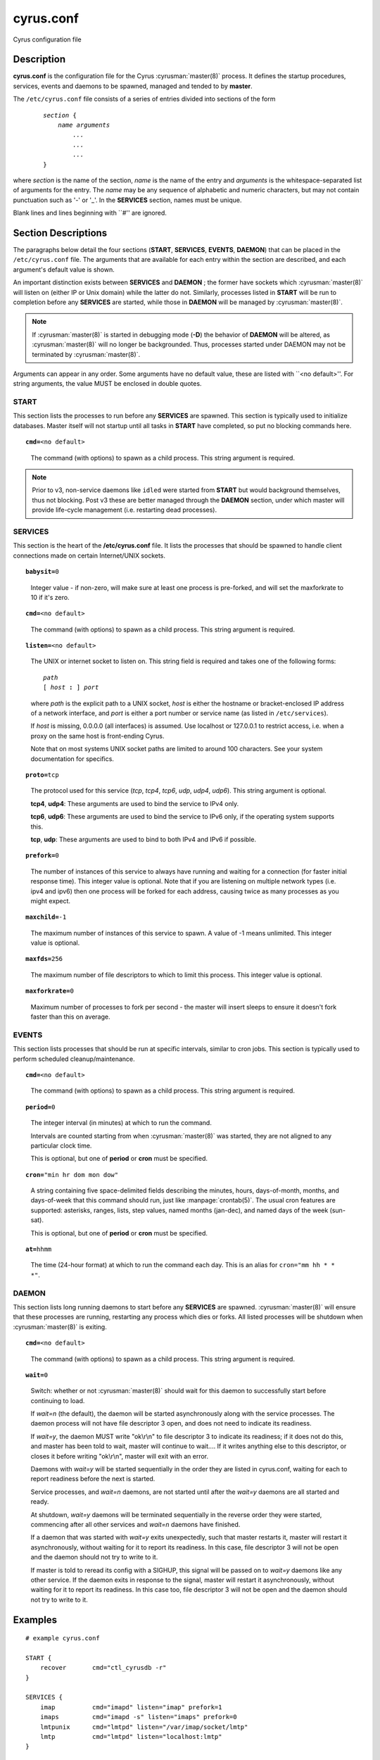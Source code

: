 .. cyrusman:: cyrus.conf(5)

.. author: Nic Bernstein (Onlight)

.. _imap-reference-manpages-configs-cyrus.conf:

==============
**cyrus.conf**
==============

Cyrus configuration file

Description
===========

**cyrus.conf** is the configuration file for the Cyrus
:cyrusman:`master(8)` process.  It defines the startup procedures,
services, events and daemons to be spawned, managed and tended to by
**master**.

The ``/etc/cyrus.conf`` file consists of a series of entries divided
into sections of the form

    .. parsed-literal::

        *section* {
            *name arguments
                ...
                ...
                ...*
        }

    ..

where *section* is the name of the section, *name* is the name of the
entry and *arguments* is the whitespace-separated list of arguments for
the entry.  The *name* may be any sequence of alphabetic and numeric
characters, but may not contain punctuation such as '-' or '_'.  In the
**SERVICES** section, names must be unique.

Blank lines and lines beginning with \`\`#'' are ignored.

Section Descriptions
====================

The paragraphs below detail the four sections (**START**, **SERVICES**,
**EVENTS**, **DAEMON**) that can be placed in the ``/etc/cyrus.conf``
file.  The arguments that are available for each entry within the
section are described, and each argument's default value is shown.

An important distinction exists between **SERVICES** and **DAEMON** ;
the former have sockets which :cyrusman:`master(8)` will listen on
(either IP or Unix domain) while the latter do not.  Similarly,
processes listed in **START** will be run to completion before any
**SERVICES** are started, while those in **DAEMON** will be managed by
:cyrusman:`master(8)`.

.. Note::

    If :cyrusman:`master(8)` is started in debugging mode (**-D**) the
    behavior of **DAEMON** will be altered, as :cyrusman:`master(8)`
    will no longer be backgrounded.  Thus, processes started under
    DAEMON may not be terminated by :cyrusman:`master(8)`.

Arguments can appear in any order. Some arguments have no default
value, these are listed with \`\`<no default>''.  For string arguments,
the value MUST be enclosed in double quotes.

START
-----

This section lists the processes to run before any **SERVICES** are
spawned.  This section is typically used to initialize databases.
Master itself will not startup until all tasks in **START** have
completed, so put no blocking commands here.

.. parsed-literal::

    **cmd=**\ <no default>

..

    The command (with options) to spawn as a child process.  This
    string argument is required.

.. Note::

    Prior to v3, non-service daemons like ``idled`` were started from
    **START** but would background themselves, thus not blocking.  Post
    v3 these are better managed through the **DAEMON** section, under
    which master will provide life-cycle management (i.e. restarting
    dead processes).

SERVICES
--------

This section is the heart of the **/etc/cyrus.conf** file.  It lists
the processes that should be spawned to handle client connections made
on certain Internet/UNIX sockets.

.. parsed-literal::

    **babysit=**\ 0

..

    Integer value - if non-zero, will make sure at least one process is
    pre-forked, and will set the maxforkrate to 10 if it's zero.

.. parsed-literal::

    **cmd=**\ <no default>

..

    The command (with options) to spawn as a child process.  This string
    argument is required.

.. parsed-literal::

    **listen=**\ <no default>

..

    The UNIX or internet socket to listen on.  This
    string field is required and takes one of the following forms:

    .. parsed-literal::

        *path*
        [ *host* **:** ] *port*

    ..

    where *path* is the explicit path to a UNIX socket, *host* is
    either the hostname or bracket-enclosed IP address of a network
    interface, and *port* is either a port number or service name
    (as listed in ``/etc/services``).

    If *host* is missing, 0.0.0.0 (all interfaces) is assumed.  Use
    localhost or 127.0.0.1 to restrict access, i.e. when a proxy
    on the same host is front-ending Cyrus.

    Note that on most systems UNIX socket paths are limited to around
    100 characters.  See your system documentation for specifics.

.. parsed-literal::

    **proto=**\ tcp

..

    The protocol used for this service (*tcp*, *tcp4*, *tcp6*,
    *udp*, *udp4*, *udp6*).  This string argument is optional.

    **tcp4**, **udp4**: These arguments are used to bind the
    service to IPv4 only.

    **tcp6**, **udp6**: These arguments are used to bind the
    service to IPv6 only, if the operating system supports this.

    **tcp**, **udp**: These arguments are used to bind to both IPv4
    and IPv6 if possible.

.. parsed-literal::

    **prefork=**\ 0

..

    The number of instances of this service to always have running
    and waiting for a connection (for faster initial response
    time).  This integer value is optional.  Note that if you are
    listening on multiple network types (i.e. ipv4 and ipv6) then
    one process will be forked for each address, causing twice as
    many processes as you might expect.

.. parsed-literal::

    **maxchild=**\ -1

..

    The maximum number of instances of this service to spawn.  A
    value of -1 means unlimited.  This integer value is optional.

.. parsed-literal::

    **maxfds=**\ 256

..

    The maximum number of file descriptors to which to limit this
    process. This integer value is optional.

.. parsed-literal::

    **maxforkrate=**\ 0

..

    Maximum number of processes to fork per second - the master
    will insert sleeps to ensure it doesn't fork faster than this
    on average.

EVENTS
------

This section lists processes that should be run at specific intervals,
similar to cron jobs.  This section is typically used to perform
scheduled cleanup/maintenance.

.. parsed-literal::

    **cmd=**\ <no default>

..

        The command (with options) to spawn as a child process.  This
        string argument is required.

.. parsed-literal::

    **period=**\ 0

..

        The integer interval (in minutes) at which to run the command.

        Intervals are counted starting from when :cyrusman:`master(8)` was
        started, they are not aligned to any particular clock time.

        This is optional, but one of **period** or **cron** must be specified.

.. parsed-literal::

    **cron=**\ "min hr dom mon dow"

..

        A string containing five space-delimited fields describing the minutes,
        hours, days-of-month, months, and days-of-week that this command should
        run, just like :manpage:`crontab(5)`.  The usual cron features are
        supported: asterisks, ranges, lists, step values, named months
        (jan-dec), and named days of the week (sun-sat).

        This is optional, but one of **period** or **cron** must be specified.

.. parsed-literal::

    **at=**\ hhmm

..

        The time (24-hour format) at which to run the command each day.
        This is an alias for ``cron="mm hh * * *"``.

DAEMON
------

This section lists long running daemons to start before any
**SERVICES** are spawned.  :cyrusman:`master(8)`  will ensure that
these processes are running, restarting any process which dies or
forks. All listed processes will be shutdown when :cyrusman:`master(8)`
is exiting.

.. parsed-literal::

    **cmd=**\ <no default>

..

    The command (with options) to spawn as a child process.  This
    string argument is required.

.. parsed-literal::

    **wait=**\ 0

..

    Switch: whether or not :cyrusman:`master(8)` should wait for this
    daemon to successfully start before continuing to load.

    If *wait=n* (the default), the daemon will be started asynchronously
    along with the service processes.  The daemon process will not have
    file descriptor 3 open, and does not need to indicate its readiness.

    If *wait=y*, the daemon MUST write "ok\\r\\n" to file descriptor 3
    to indicate its readiness; if it does not do this, and master has
    been told to wait, master will continue to wait.... If it writes
    anything else to this descriptor, or closes it before writing
    "ok\\r\\n", master will exit with an error.

    Daemons with *wait=y* will be started sequentially in the order
    they are listed in cyrus.conf, waiting for each to report readiness
    before the next is started.

    Service processes, and *wait=n* daemons, are not started until after
    the *wait=y* daemons are all started and ready.

    At shutdown, *wait=y* daemons will be terminated sequentially in the
    reverse order they were started, commencing after all other services
    and *wait=n* daemons have finished.

    If a daemon that was started with *wait=y* exits unexpectedly, such
    that master restarts it, master will restart it asynchronously,
    without waiting for it to report its readiness.  In this case, file
    descriptor 3 will not be open and the daemon should not try to write
    to it.

    If master is told to reread its config with a SIGHUP, this signal
    will be passed on to *wait=y* daemons like any other service.  If the
    daemon exits in response to the signal, master will restart it
    asynchronously, without waiting for it to report its readiness. In
    this case too, file descriptor 3 will not be open and the daemon
    should not try to write to it.

Examples
========

::

    # example cyrus.conf

    START {
        recover       cmd="ctl_cyrusdb -r"
    }

    SERVICES {
        imap          cmd="imapd" listen="imap" prefork=1
        imaps         cmd="imapd -s" listen="imaps" prefork=0
        lmtpunix      cmd="lmtpd" listen="/var/imap/socket/lmtp"
        lmtp          cmd="lmtpd" listen="localhost:lmtp"
    }

    EVENTS {
        checkpoint    cmd="ctl_cyrusdb -c" period=30
        delprune      cmd="cyr_expire -E 3" cron="0 4 * * *"
        tlsprune      cmd="tls_prune" cron="0 4 * * *"
    }

    DAEMON {
        idled         cmd="idled"
    }

Access Control
==============

When TCP Wrappers is used to control access to Cyrus services, the
*name* of the service entry should be used as the process name in
the :manpage:`hosts_access(5)` table.  For instance, in the example above,
"imap", "imaps", "lmtpunix" and "lmtp" would be used as the process
names.  This allows a single daemon such as imapd to be run in
different modes or configurations (i.e., SSL and non-SSL enabled) yet
still have separate access control rules.

See Also
========

:cyrusman:`master(8)`,
:cyrusman:`imapd(8)`,
:cyrusman:`pop3d(8)`,
:cyrusman:`lmtpd(8)`,
:cyrusman:`smmapd(8)`,
:cyrusman:`timsieved(8)`,
:cyrusman:`idled(8)`,
:cyrusman:`notifyd(8)`,
:cyrusman:`ctl_cyrusdb(8)`,
:cyrusman:`ctl_deliver(8)`,
:cyrusman:`tls_prune(8)`,
:manpage:`crontab(5)`,
:manpage:`hosts_access(5)`
